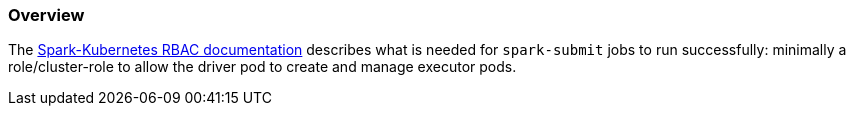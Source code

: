 === Overview

The https://spark.apache.org/docs/latest/running-on-kubernetes.html#rbac[Spark-Kubernetes RBAC documentation] describes what is needed for `spark-submit` jobs to run successfully: minimally a role/cluster-role to allow the driver pod to create and manage executor pods.